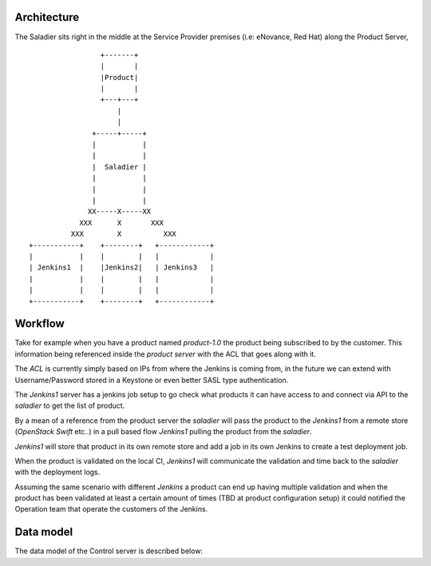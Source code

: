 ============
Architecture
============

The Saladier sits right in the middle at the Service Provider premises
(i.e: eNovance, Red Hat) along the Product Server,

::

                     +-------+
                     |       |
                     |Product|
                     |       |
                     +---+---+
                         |
                         |
                   +-----+-----+
                   |           |
                   |           |
                   |  Saladier |
                   |           |
                   |           |
                   |           |
                  XX-----X-----XX
                XXX      X       XXX
              XXX        X          XXX
    +-----------+    +--------+   +------------+
    |           |    |        |   |            |
    | Jenkins1  |    |Jenkins2|   | Jenkins3   |
    |           |    |        |   |            |
    |           |    |        |   |            |
    +-----------+    +--------+   +------------+

==========
 Workflow
==========

Take for example when you have a product named `product-1.0` the
product being subscribed to by the customer. This information being
referenced inside the `product server` with the ACL that goes along with
it.

The `ACL` is currently simply based on IPs from where the Jenkins is
coming from, in the future we can extend with Username/Password stored
in a Keystone or even better SASL type authentication.

The `Jenkins1` server has a jenkins job setup to go check what products
it can have access to and connect via API to the `saladier` to get the
list of product.

By a mean of a reference from the product server the `saladier`
will pass the product to the `Jenkins1` from a remote store
(`OpenStack Swift` etc..) in a pull based flow `Jenkins1` pulling the
product from the `saladier`.

`Jenkins1` will store that product in its own remote store and add a
job in its own Jenkins to create a test deployment job.

When the product is validated on the local CI, `Jenkins1` will
communicate the validation and time back to the `saladier` with the
deployment logs.

Assuming the same scenario with different `Jenkins` a product can end
up having multiple validation and when the product has been validated
at least a certain amount of times (TBD at product configuration
setup) it could notified the Operation team that operate the customers
of the Jenkins.

==========
Data model
==========

The data model of the Control server is described below:

.. graphviz::

   digraph structs {
     node [shape=plaintext]

       SUBSCRIPTIONS [label=<
       <table border="0" cellborder="1" cellspacing="0" align="left">
       <tr><td BGCOLOR="Lavender">SUBSCRIPTIONS</td></tr>
       <tr><td PORT="TENANT_ID">Tenant ID</td></tr>
       <tr><td PORT="PRODUCT_ID">Product ID</td></tr>
       </table>>];

       PRODUCTS [label=<
       <table border="0" cellborder="1" cellspacing="0" align="left">
       <tr><td BGCOLOR="Lavender">PRODUCTS</td></tr>
       <tr><td PORT="PRODUCT_ID">Product ID</td></tr>
       <tr><td PORT="Name">Name</td></tr>
       <tr><td PORT="Team">Team</td></tr>
       <tr><td PORT="Contact_email">Contact email</td></tr>
       </table>>];

       PRODUCT_VERSIONS_STATUS [label=<
       <table border="0" cellborder="1" cellspacing="0" align="left">
       <tr><td BGCOLOR="Lavender">PRODUCT_VERSIONS_STATUS </td></tr>
       <tr><td PORT="Platform_NAME">Platform name</td></tr>
       <tr><td PORT="PRODUCT_VERSION_ID">Product version ID</td></tr>
       <tr><td PORT="STATUS">Status</td></tr>
       <tr><td PORT="LOGS_LOCATION">Logs location</td></tr>
       </table>>];

       PLATFORMS [label=<
       <table border="0" cellborder="1" cellspacing="0" align="left">
       <tr><td BGCOLOR="Lavender">PLATFORMS</td></tr>
       <tr><td PORT="PLATFORM_NAME">Platform name</td></tr>
       <tr><td PORT="Tenant_ID">Tenant ID</td></tr>
       <tr><td PORT="Location">Location</td></tr>
       <tr><td PORT="Notes">Contact email</td></tr>
       </table>>];

       PRODUCT_VERSIONS [label=<
       <table border="0" cellborder="1" cellspacing="0" align="left">
       <tr><td BGCOLOR="Lavender">PRODUCT_VERSIONS</td></tr>
       <tr><td PORT="PRODUCT_VERSION_ID">Product version ID</td></tr>
       <tr><td PORT="Product_ID">Product ID</td></tr>
       <tr><td PORT="Version">Version</td></tr>
       <tr><td PORT="Uri">Uri</td></tr>
       </table>>];

       ACCESS [label=<
       <table border="0" cellborder="1" cellspacing="0" align="left">
       <tr><td BGCOLOR="Lavender">ACCESS</td></tr>
       <tr><td PORT="Platform_NAME">Platform name</td></tr>
       <tr><td PORT="Url">Url</td></tr>
       <tr><td PORT="SSH Key">SSH Key</td></tr>
       <tr><td PORT="Username">Username</td></tr>
       <tr><td PORT="Password">Password</td></tr>
       </table>>];

       SUBSCRIPTIONS:PRODUCT_ID -> PRODUCTS:PRODUCT_ID[label = "N .. N"];
       PRODUCT_VERSIONS_STATUS:PLATFORM_NAME -> PLATFORMS:PLATFORM_NAME[label = "N .. N"];
       PRODUCT_VERSIONS_STATUS:PRODUCT_VERSION_ID -> PRODUCT_VERSIONS:PRODUCT_VERSION_ID[label = "N .. N"];
       ACCESS:Platform_ID -> PLATFORMS:PLATFORM_NAME[label = "N .. 1"];
       PRODUCT_VERSIONS:Product_ID -> PRODUCTS:PRODUCT_ID[label = "N .. 1"];
   }

